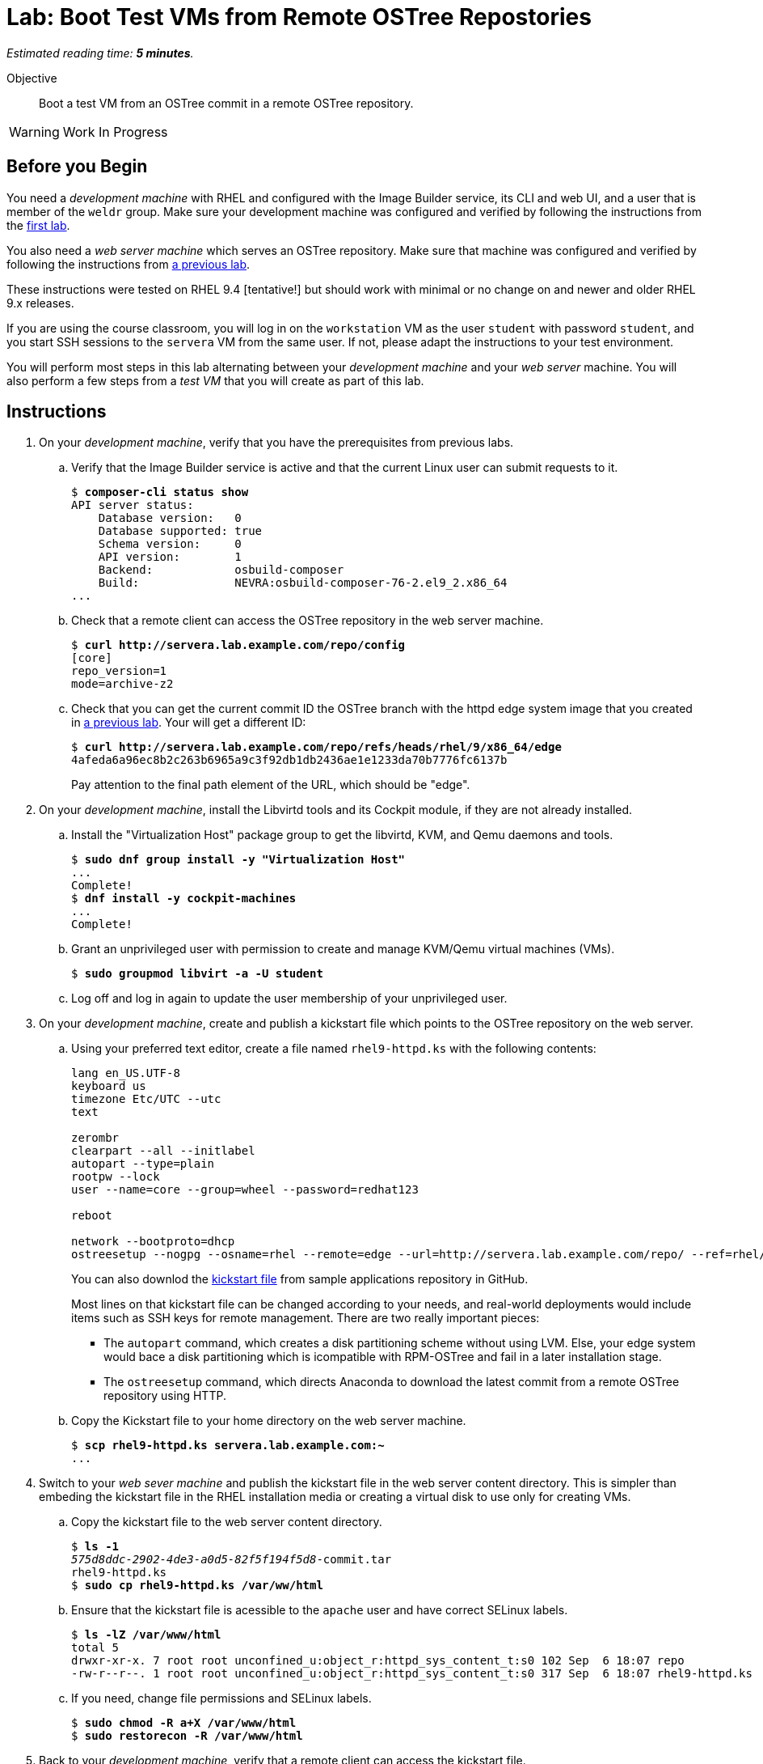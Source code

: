 :time_estimate: 5

= Lab: Boot Test VMs from Remote OSTree Repostories

_Estimated reading time: *{time_estimate} minutes*._

Objective::

Boot a test VM from an OSTree commit in a remote OSTree repository.

WARNING: Work In Progress

== Before you Begin

You need a _development machine_ with RHEL and configured with the Image Builder service, its CLI and web UI, and a user that is member of the `weldr` group. Make sure your development machine was configured and verified by following the instructions from the xref:ch1-build:s4-install-lab.adoc[first lab].

You also need a _web server machine_ which serves an OSTree repository. Make sure that machine was configured and verified by following the instructions from xref:ch2-publish:s2-ostree-lab.adoc[a previous lab].

These instructions were tested on RHEL 9.4 [tentative!] but should work with minimal or no change on and newer and older RHEL 9.x releases.

If you are using the course classroom, you will log in on the `workstation` VM as the user `student` with password `student`, and you start SSH sessions to the `servera` VM from the same user. If not, please adapt the instructions to your test environment.

You will perform most steps in this lab alternating between your _development machine_ and your _web server_ machine. You will also perform a few steps from a _test VM_ that you will create as part of this lab.

== Instructions

1. On your _development machine_, verify that you have the prerequisites from previous labs.

.. Verify that the Image Builder service is active and that the current Linux user can submit requests to it.
+
[source,subs="verbatim,quotes"]
--
$ *composer-cli status show*
API server status:
    Database version:   0
    Database supported: true
    Schema version:     0
    API version:        1
    Backend:            osbuild-composer
    Build:              NEVRA:osbuild-composer-76-2.el9_2.x86_64
...
--

.. Check that a remote client can access the OSTree repository in the web server machine.
+
[source,subs="verbatim,quotes"]
--
$ *curl http://servera.lab.example.com/repo/config*
[core]
repo_version=1
mode=archive-z2
--

.. Check that you can get the current commit ID the OSTree branch with the httpd edge system image that you created in xref:ch2-publish:s2-ostree-lab.adoc[a previous lab]. Your will get a different ID:
+
[source,subs="verbatim,quotes"]
--
$ *curl http://servera.lab.example.com/repo/refs/heads/rhel/9/x86_64/edge*
4afeda6a96ec8b2c263b6965a9c3f92db1db2436ae1e1233da70b7776fc6137b
--
+
Pay attention to the final path element of the URL, which should be "edge".

2. On your _development machine_, install the Libvirtd tools and its Cockpit module, if they are not already installed.

.. Install the "Virtualization Host" package group to get the libvirtd, KVM, and Qemu daemons and tools.
+
[source,subs="verbatim,quotes"]
--
$ *sudo dnf group install -y "Virtualization Host"*
...
Complete!
$ *dnf install -y cockpit-machines*
...
Complete!
--

.. Grant an unprivileged user with permission to create and manage KVM/Qemu virtual machines (VMs).
+
[source,subs="verbatim,quotes"]
--
$ *sudo groupmod libvirt -a -U student*
--

.. Log off and log in again to update the user membership of your unprivileged user.

3. On your _development machine_, create and publish a kickstart file which points to the OSTree repository on the web server.

.. Using your preferred text editor, create a file named `rhel9-httpd.ks` with the following contents:
+
[source,subs="verbatim,quotes"]
--
lang en_US.UTF-8
keyboard us
timezone Etc/UTC --utc
text

zerombr
clearpart --all --initlabel
autopart --type=plain
rootpw --lock
user --name=core --group=wheel --password=redhat123

reboot

network --bootproto=dhcp 
ostreesetup --nogpg --osname=rhel --remote=edge --url=http://servera.lab.example.com/repo/ --ref=rhel/9/x86_64/edge
--
+
You can also downlod the https://github.com/RedHatQuickCourses/rhde-build-samples/blob/main/ks/rhel9-httpd.ks[kickstart file] from sample applications repository in GitHub.
+
Most lines on that kickstart file can be changed according to your needs, and real-world deployments would include items such as SSH keys for remote management. There are two really important pieces:
+
** The `autopart` command, which creates a disk partitioning scheme without using LVM. Else, your edge system would bace a disk partitioning which is icompatible with RPM-OSTree and fail in a later installation stage.
** The `ostreesetup` command, which directs Anaconda to download the latest commit from a remote OSTree repository using HTTP.

.. Copy the Kickstart file to your home directory on the web server machine.
+
[source,subs="verbatim,quotes"]
--
$ *scp rhel9-httpd.ks servera.lab.example.com:~*
...
--

4. Switch to your _web sever machine_ and publish the kickstart file in the web server content directory. This is simpler than embeding the kickstart file in the RHEL installation media or creating a virtual disk to use only for creating VMs.

.. Copy the kickstart file to the web server content directory.
+
[source,subs="verbatim,quotes"]
--
$ *ls -1*
_575d8ddc-2902-4de3-a0d5-82f5f194f5d8_-commit.tar
rhel9-httpd.ks
$ *sudo cp rhel9-httpd.ks /var/ww/html*
--

.. Ensure that the kickstart file is acessible to the `apache` user and have correct SELinux labels.
+
[source,subs="verbatim,quotes"]
--
$ *ls -lZ /var/www/html*
total 5
drwxr-xr-x. 7 root root unconfined_u:object_r:httpd_sys_content_t:s0 102 Sep  6 18:07 repo
-rw-r--r--. 1 root root unconfined_u:object_r:httpd_sys_content_t:s0 317 Sep  6 18:07 rhel9-httpd.ks
--

.. If you need, change file permissions and SELinux labels.
+
[source,subs="verbatim,quotes"]
--
$ *sudo chmod -R a+X /var/www/html*
$ *sudo restorecon -R /var/www/html*
--

5. Back to your _development machine_, verify that a remote client can access the kickstart file.
+
[source,subs="verbatim,quotes"]
--
$ *curl http://servera.lab.example.com/rhel9-httpd.ks*
lang en_US.UTF-8
keyboard us
timezone Etc/UTC --isUtc
...
--

6. Still on your _developement machine_, create a _test VM_ which boots from the RHEL installation ISO and fetches an edge commit image from a web server.

.. Download the standard RHEL installation ISO from the customer portal, or download a copy in the classroom environment at [TBD].
+
Ensure you have a complete and consistent RHEL installation ISO in the `/home/student/Downloads/rhel-9.4-x86_64-boot.iso` file before proceeding.

.. Create a local VM, with a serial console, which uses the kickstart file from previous steps. Using a serial console makes it easy to capture boot anbd log messages for troubleshooting, if you need.
+
The following is a long command, it is broken into multiple lines for readability. [ REVIEW for RHEL 9.4 ]
+
[source,subs="verbatim,quotes"]
--
$ *virt-install --name edge-test-1 --os-variant rhel9.2 \
--memory 4096 --vcpus 2 --disk size=40 --graphics=none \
--location /home/student/Downloads/rhel-9.4-x86_64-boot.iso \
--extra-arg inst.ks=http://servera.lab.example.com/rhel9-httpd.ks \
--extra-arg console=ttyS0 -v*
--
+
If you are used to managing Libvirt VMs using Cockput, feel free to perform VM creation and other tasks using its web UI.
+
NOTE: You must use `--location` instead of `--cdrom` to be able pass kernel arguments with `--extra-args`. Else you will be required to use the Grub menu, interactively, to add a reference to the kickstart file.

.. Wait until the installation finishes and you get a login prompt on the VM. It is expected that the VM reboots once during its installation. Log in as user `core` with password `redhat123`. [ review for  RHEL 9.4 ]
+
[source,subs="verbatim,quotes"]
--
Red Hat Enterprise Linux 9.2 (Plow)
Kernel 5.14.0-284.11.1.el9_2.x86_64 on an x86_64

edge login: *core*
Password: 
[core@edge ~]$ 
--

7. On your _test VM_, check it is an image-based system using RPM-OStree.

.. Use the `rpm-ostree` command to see its deployed branch and commit.
+
[source,subs="verbatim,quotes"]
--
[core@edge ~]$ *rpm-ostree status*
State: idle
Deployments:
● edge:rhel/9/x86_64/edge
                  Version: 9.2 (2024-09-06T22:07:45Z)
                   Commit: 4afeda6a96ec8b2c263b6965a9c3f92db1db2436ae1e1233da70b7776fc6137b
--
+
Notice that the commit ID you see matches the one from the `curl` command at the beginning of this lab.

.. You can get similar information from the `ostree` command, using its default system repository.
+
[source,subs="verbatim,quotes"]
--
[core@edge ~]$ *ostree refs*
edge:rhel/9/x86_64/edge
ostree/0/1/0
[core@edge ~]$ *ostree log rhel/9/x86_64/edge*
commit 4afeda6a96ec8b2c263b6965a9c3f92db1db2436ae1e1233da70b7776fc6137b
ContentChecksum:  549eb067bbcfa59a90f1948e75702a34a857122a74d9936c062bc64349f24330
Date:  2024-09-06 22:07:45 +0000
Version: 9.2
(no subject)
--

.. Also notice that the local OSTree repository connects to a remote repository on the web server machine.
+
[source,subs="verbatim,quotes"]
--
[core@edge ~]$ *ostree remote list --show-urls*
edge  http://servera.lab.example.com/repo/
--

.. Check also the location of the local OSTree repository in `/sysroot`
+
[source,subs="verbatim,quotes"]
--
$ ostree refs --repo=/sysroot/ostree/repo
ostree/0/1/0
edge:rhel/9/x86_64/db
--

.. Take the opportunity to familiarize yourself with the file system layout of an RPM-OSTree system and the multiple bind mounts on the root disk.
+
[source,subs="verbatim,quotes"]
--
[core@edge ~]$ *df -h | grep vda*
/dev/vda3        35G  1.6G   34G   5% /sysroot
/dev/vda1       960M  145M  816M  16% /boot
[core@edge ~]$ *mount | grep vda*
/dev/vda3 on /sysroot type xfs (ro,relatime,seclabel,attr2,inode64,logbufs=8,logbsize=32k,noquota)
/dev/vda3 on / type xfs (rw,relatime,seclabel,attr2,inode64,logbufs=8,logbsize=32k,noquota)
/dev/vda3 on /etc type xfs (rw,relatime,seclabel,attr2,inode64,logbufs=8,logbsize=32k,noquota)
/dev/vda3 on /usr type xfs (ro,relatime,seclabel,attr2,inode64,logbufs=8,logbsize=32k,noquota)
/dev/vda3 on /sysroot/ostree/deploy/rhel/var type xfs (rw,relatime,seclabel,attr2,inode64,logbufs=8,logbsize=32k,noquota)
/dev/vda3 on /var type xfs (rw,relatime,seclabel,attr2,inode64,logbufs=8,logbsize=32k,noquota)
/dev/vda1 on /boot type xfs (rw,relatime,seclabel,attr2,inode64,logbufs=8,logbsize=32k,noquota)
--

8. On the _test VM_, verify that there is an Apache Web Server running.

.. Check that the `httpd` Systemd service is enabled and active
+
[source,subs="verbatim,quotes"]
--
[core@edge ~]$ *systemctl is-active httpd*
active
--

.. Check that the Apache Web Server inside the VM returns the standard welcome page from RHEL.
+
[source,subs="verbatim,quotes"]
--
[core@edge ~]$ *curl 127.0.0.1*
<!DOCTYPE html PUBLIC "-//W3C//DTD XHTML 1.1//EN" "http://www.w3.org/TR/xhtml11/DTD/xhtml11.dtd">

<html xmlns="http://www.w3.org/1999/xhtml" xml:lang="en">
        <head>
                <title>Test Page for the HTTP Server on Red Hat Enterprise Linux</title>
...
--
+
Later in this course you will update your edge image to include a static web site.

9. Return to your _developer machine_, and optionally stop your _test VM_.
+
WARNING: Do not delete (undefine) your _test VM_, you will use it during the next chapter to perform system updates.

.. Dettach from the serial console of the VM by typing `Ctrl+]`.
+
[source,subs="verbatim,quotes"]
--
[core@edge ~]$ *^]*
$
--
+
Later you can reattach a VM serial console using the `virsh console` command.

.. Optionally, stop the _test VM_. You will still use that VM in a future lab, when we apply updates to edge images.
+
[source,subs="verbatim,quotes"]
--
$ *virsh destroy edge-test-1*
Domain 'edge-test-1' destroyed
$ *virsh list --all*
 Id   Name          State
---------------------------
 1    edge-test-1   shut-off
--
+
NOTE: The `destroy` verb of the `virsh` command does not actually "destroys" a VM. It only stops the VM, which can be restarted at any time with the `virsh start` command.

.. If the VM creation fails, which could be caused by an incorrect kickstart file, and you must try again, stop and delete the VM before retrying the previous step.
+
[source,subs="verbatim,quotes"]
--
$ *virsh destroy edge-test-1*
Domain 'edge-test-1' destroyed
$ *virsh undefine --remove-all-storage edge-test-1*
Domain 'edge-test-1' has been undefined
--
+
Depending on the installation and boot state that your VM failed, you may need the `--nvram`` and `--managed-state` options of the `virsh undefine` command.

You just learned how to create and check a local VM from an edge commit image that was published in a remote OSTree repository.

== Next Steps

The next activity builds an edge installer image and boots another local VM from it, demonstrating another method to provision edge devices.
